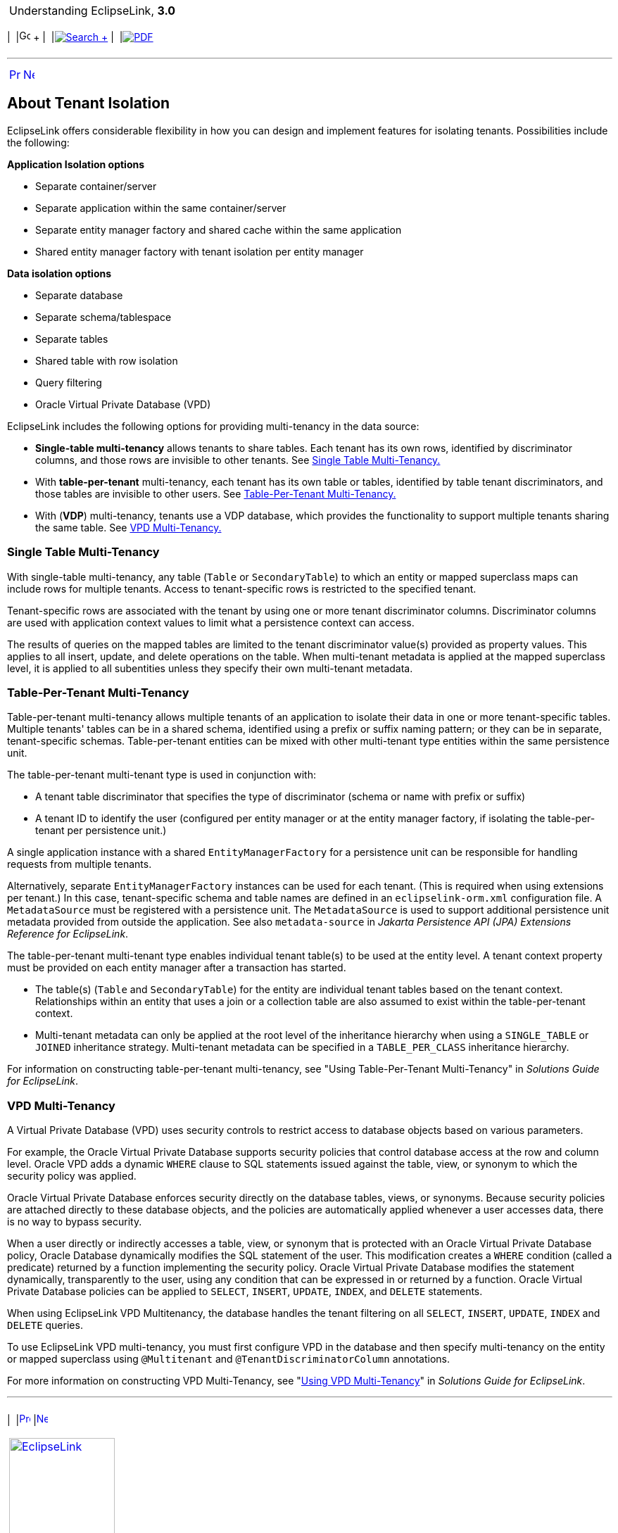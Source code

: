[[cse]][[top]]

[width="100%",cols="<50%,>50%",]
|=======================================================================
a|
Understanding EclipseLink, *3.0* +

 a|
[cols=",^,,^,,^",]
|=======================================================================
|  |image:../../dcommon/images/contents.png[Go To Table Of
Contents,width=16,height=16] + | 
|link:../../[image:../../dcommon/images/search.png[Search] +
] | 
|link:../eclipselink_otlcg.pdf[image:../../dcommon/images/pdf_icon.png[PDF]]
|=======================================================================

|=======================================================================

'''''

[cols="^,^,",]
|=======================================================================
|link:data_access007.htm[image:../../dcommon/images/larrow.png[Previous,width=16,height=16]]
|link:data_access009.htm[image:../../dcommon/images/rarrow.png[Next,width=16,height=16]]
| 
|=======================================================================

[[BEIJCHHH]]

About Tenant Isolation
----------------------

EclipseLink offers considerable flexibility in how you can design and
implement features for isolating tenants. Possibilities include the
following:

*Application Isolation options*

* Separate container/server
* Separate application within the same container/server
* Separate entity manager factory and shared cache within the same
application
* Shared entity manager factory with tenant isolation per entity manager

*Data isolation options*

* Separate database
* Separate schema/tablespace
* Separate tables
* Shared table with row isolation
* Query filtering
* Oracle Virtual Private Database (VPD)

EclipseLink includes the following options for providing multi-tenancy
in the data source:

* *Single-table multi-tenancy* allows tenants to share tables. Each
tenant has its own rows, identified by discriminator columns, and those
rows are invisible to other tenants. See link:#BEIBAJBE[Single Table
Multi-Tenancy.]
* With *table-per-tenant* multi-tenancy, each tenant has its own table
or tables, identified by table tenant discriminators, and those tables
are invisible to other users. See link:#BEIHJCBG[Table-Per-Tenant
Multi-Tenancy.]
* With (*VDP*) multi-tenancy, tenants use a VDP database, which provides
the functionality to support multiple tenants sharing the same table.
See link:#BEIJCDEA[VPD Multi-Tenancy.]

[[BEIBAJBE]]

Single Table Multi-Tenancy
~~~~~~~~~~~~~~~~~~~~~~~~~~

With single-table multi-tenancy, any table (`Table` or `SecondaryTable`)
to which an entity or mapped superclass maps can include rows for
multiple tenants. Access to tenant-specific rows is restricted to the
specified tenant.

Tenant-specific rows are associated with the tenant by using one or more
tenant discriminator columns. Discriminator columns are used with
application context values to limit what a persistence context can
access.

The results of queries on the mapped tables are limited to the tenant
discriminator value(s) provided as property values. This applies to all
insert, update, and delete operations on the table. When multi-tenant
metadata is applied at the mapped superclass level, it is applied to all
subentities unless they specify their own multi-tenant metadata.

[[BEIHJCBG]]

Table-Per-Tenant Multi-Tenancy
~~~~~~~~~~~~~~~~~~~~~~~~~~~~~~

Table-per-tenant multi-tenancy allows multiple tenants of an application
to isolate their data in one or more tenant-specific tables. Multiple
tenants' tables can be in a shared schema, identified using a prefix or
suffix naming pattern; or they can be in separate, tenant-specific
schemas. Table-per-tenant entities can be mixed with other multi-tenant
type entities within the same persistence unit.

The table-per-tenant multi-tenant type is used in conjunction with:

* A tenant table discriminator that specifies the type of discriminator
(schema or name with prefix or suffix)
* A tenant ID to identify the user (configured per entity manager or at
the entity manager factory, if isolating the table-per-tenant per
persistence unit.)

A single application instance with a shared `EntityManagerFactory` for a
persistence unit can be responsible for handling requests from multiple
tenants.

Alternatively, separate `EntityManagerFactory` instances can be used for
each tenant. (This is required when using extensions per tenant.) In
this case, tenant-specific schema and table names are defined in an
`eclipselink-orm.xml` configuration file. A `MetadataSource` must be
registered with a persistence unit. The `MetadataSource` is used to
support additional persistence unit metadata provided from outside the
application. See also `metadata-source` in _Jakarta Persistence API
(JPA) Extensions Reference for EclipseLink_.

The table-per-tenant multi-tenant type enables individual tenant
table(s) to be used at the entity level. A tenant context property must
be provided on each entity manager after a transaction has started.

* The table(s) (`Table` and `SecondaryTable`) for the entity are
individual tenant tables based on the tenant context. Relationships
within an entity that uses a join or a collection table are also assumed
to exist within the table-per-tenant context.
* Multi-tenant metadata can only be applied at the root level of the
inheritance hierarchy when using a `SINGLE_TABLE` or `JOINED`
inheritance strategy. Multi-tenant metadata can be specified in a
`TABLE_PER_CLASS` inheritance hierarchy.

For information on constructing table-per-tenant multi-tenancy, see
"Using Table-Per-Tenant Multi-Tenancy" in _Solutions Guide for
EclipseLink_.

[[BEIJCDEA]]

VPD Multi-Tenancy
~~~~~~~~~~~~~~~~~

A Virtual Private Database (VPD) uses security controls to restrict
access to database objects based on various parameters.

For example, the Oracle Virtual Private Database supports security
policies that control database access at the row and column level.
Oracle VPD adds a dynamic `WHERE` clause to SQL statements issued
against the table, view, or synonym to which the security policy was
applied.

Oracle Virtual Private Database enforces security directly on the
database tables, views, or synonyms. Because security policies are
attached directly to these database objects, and the policies are
automatically applied whenever a user accesses data, there is no way to
bypass security.

When a user directly or indirectly accesses a table, view, or synonym
that is protected with an Oracle Virtual Private Database policy, Oracle
Database dynamically modifies the SQL statement of the user. This
modification creates a `WHERE` condition (called a predicate) returned
by a function implementing the security policy. Oracle Virtual Private
Database modifies the statement dynamically, transparently to the user,
using any condition that can be expressed in or returned by a function.
Oracle Virtual Private Database policies can be applied to `SELECT`,
`INSERT`, `UPDATE`, `INDEX`, and `DELETE` statements.

When using EclipseLink VPD Multitenancy, the database handles the tenant
filtering on all `SELECT`, `INSERT`, `UPDATE`, `INDEX` and `DELETE`
queries.

To use EclipseLink VPD multi-tenancy, you must first configure VPD in
the database and then specify multi-tenancy on the entity or mapped
superclass using `@Multitenant` and `@TenantDiscriminatorColumn`
annotations.

For more information on constructing VPD Multi-Tenancy, see
"link:olinkTLADG501[Using VPD Multi-Tenancy]" in _Solutions Guide for
EclipseLink_.

'''''

[width="66%",cols="50%,^,>50%",]
|=======================================================================
a|
[width="96%",cols=",^50%,^50%",]
|=======================================================================
| 
|link:data_access007.htm[image:../../dcommon/images/larrow.png[Previous,width=16,height=16]]
|link:data_access009.htm[image:../../dcommon/images/rarrow.png[Next,width=16,height=16]]
|=======================================================================


|http://www.eclipse.org/eclipselink/[image:../../dcommon/images/ellogo.png[EclipseLink,width=150]] +
a|
[cols=",^,,^,,^",]
|=======================================================================
|  |image:../../dcommon/images/contents.png[Go To Table Of
Contents,width=16,height=16] + | 
|link:../../[image:../../dcommon/images/search.png[Search] +
] | 
|link:../eclipselink_otlcg.pdf[image:../../dcommon/images/pdf_icon.png[PDF]]
|=======================================================================

|=======================================================================

[[copyright]]
Copyright © 2012 by The Eclipse Foundation under the
http://www.eclipse.org/org/documents/epl-v10.php[Eclipse Public License
(EPL)] +
